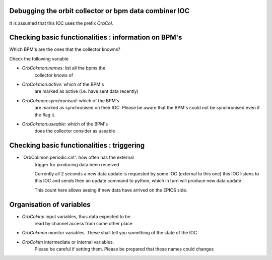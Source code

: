 Debugging the orbit collector or bpm data combiner IOC
------------------------------------------------------

It is assumed that this IOC uses the prefix `OrbCol`.

Checking basic functionalities : information on BPM's
-----------------------------------------------------

Which BPM's are the ones that the collector knowns?

Check the following variable

* `OrbCol:mon:names`: list all the bpms the
   collector knows of

* `OrbCol:mon:active`: which of the BPM's
   are marked as active (i.e. have sent data
   recently)

* `OrbCol:mon:synchronised`: which of the BPM's
   are marked as synchronised on their IOC. Please
   be aware that the BPM's could not be synchronised
   even if the flag it.

* `OrbCol:mon:useable`: which of the BPM's
   does the collector consider as useable


Checking basic functionalities : triggering
-------------------------------------------

* `OrbCol:mon:periodic:cnt': how often has the external
   trigger for producing data been received

   Currently all 2 seconds a new data update is requested
   by some IOC (external to this one) this IOC listens
   to this IOC and sends then an update command to
   python, which in turn will produce new data update

   This count here allows seeing if new data have arrived
   on the EPICS side.




Organisation of variables
-------------------------

* `OrbCol:inp` input variables, thus data expected to be
   read by channel access from some other place

* `OrbCol:mon` monitor variables. These shall tell you
  something of the state of the IOC

* `OrbCol:im` intermediate or internal variables.
   Please be careful if setting them. Please be prepared
   that these names could changes
